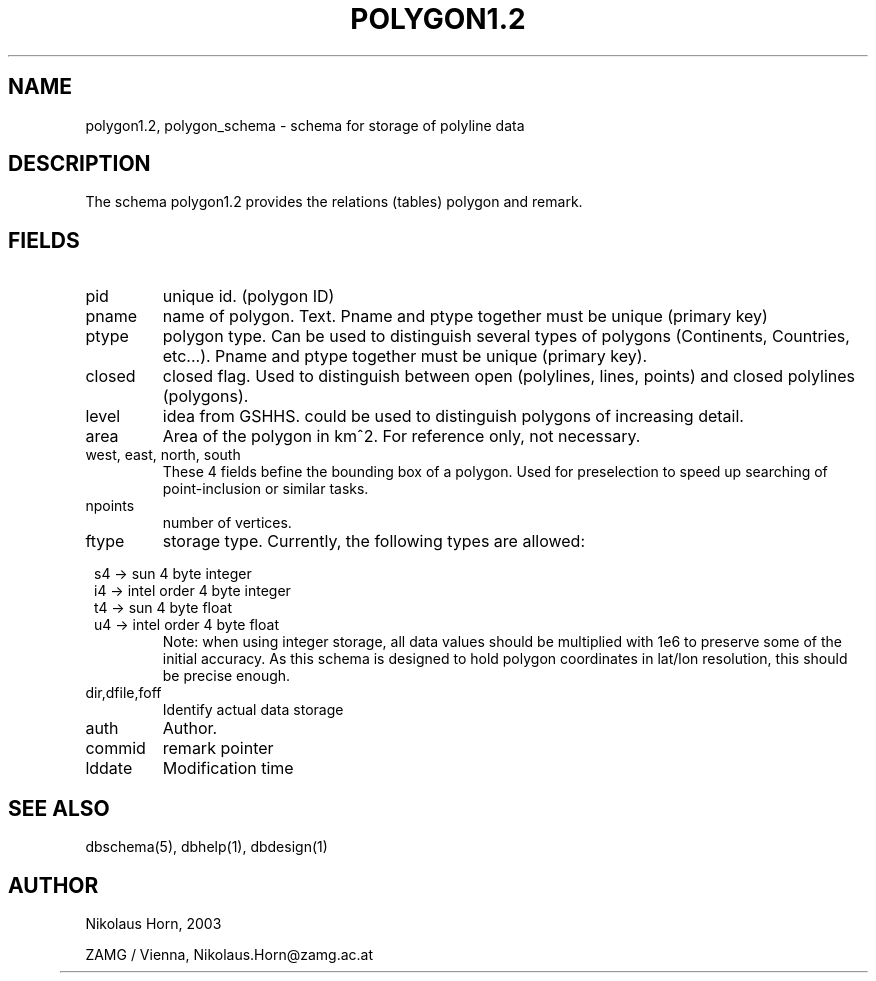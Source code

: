 .TH POLYGON1.2 5 2003/05/22 "Antelope Contrib SW" "File Format"
.SH NAME
polygon1.2, polygon_schema \- schema for storage of polyline data
.SH DESCRIPTION
The schema polygon1.2 provides the relations (tables) polygon and remark.
.SH "FIELDS"
.IP "pid" 
unique id. (polygon ID)
.IP "pname"
name of polygon. Text. Pname and ptype together must be unique (primary key)
.IP "ptype" 
polygon type. Can be used to distinguish several types of polygons (Continents, Countries, etc...). Pname and ptype together must be unique (primary key).
.IP "closed"
closed flag. Used to distinguish between open (polylines, lines, points) and closed polylines (polygons).
.IP "level"
idea from GSHHS. could be used to distinguish polygons of increasing detail. 
.IP "area"
Area of the polygon in km^2. For reference only, not necessary.
.IP "west, east, north, south"
These 4 fields befine the bounding box of a polygon. Used for preselection to speed up searching of point-inclusion or similar tasks.
.IP "npoints" 
number of vertices.
.IP ftype
storage type.
Currently, the following types are allowed:

.in 2c
.nf
s4 -> sun 4 byte integer
i4 -> intel order 4 byte integer
t4 -> sun 4 byte float
u4 -> intel order 4 byte float
.fi
.in
Note: when using integer storage, all data values should be multiplied with 1e6 to preserve some of the initial accuracy. As this schema is designed to hold polygon coordinates in lat/lon resolution, this should be precise enough.
.IP "dir,dfile,foff"
Identify actual data storage
.IP "auth"
Author.
.IP "commid"
remark pointer
.IP "lddate"
Modification time
.SH "SEE ALSO"
.nf
dbschema(5), dbhelp(1), dbdesign(1)
.fi
.SH AUTHOR
.nf
Nikolaus Horn, 2003 

ZAMG / Vienna, Nikolaus.Horn@zamg.ac.at
.fi
	
